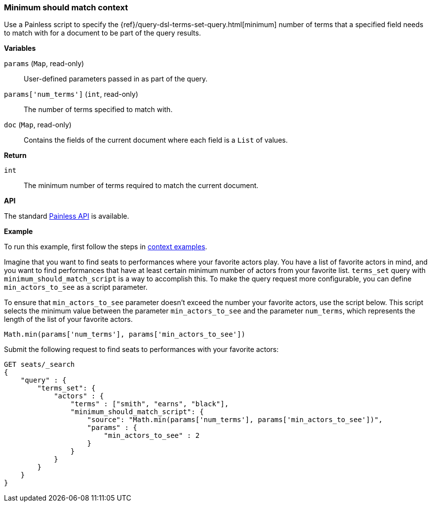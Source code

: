 [[painless-min-should-match-context]]
=== Minimum should match context

Use a Painless script to specify the
{ref}/query-dsl-terms-set-query.html[minimum] number of terms that a
specified field needs to match with for a document to be part of the query
results.

*Variables*

`params` (`Map`, read-only)::
        User-defined parameters passed in as part of the query.

`params['num_terms']` (`int`, read-only)::
        The number of terms specified to match with.

`doc` (`Map`, read-only)::
        Contains the fields of the current document where each field is a
        `List` of values.

*Return*

`int`::
        The minimum number of terms required to match the current document.

*API*

The standard <<painless-api-reference, Painless API>> is available.

*Example*

To run this example, first follow the steps in
<<painless-context-examples, context examples>>.

Imagine that you want to find seats to performances where your favorite
actors play. You have a list of favorite actors in mind, and you want
to find performances that have at least certain minimum number of actors
from your favorite list. `terms_set` query with
`minimum_should_match_script` is a way to accomplish this. To make
the query request more configurable, you can define
`min_actors_to_see` as a script parameter.

To ensure that `min_actors_to_see` parameter doesn't exceed the number
your favorite actors, use the script below. This script
selects the minimum value between the parameter `min_actors_to_see` and
the parameter `num_terms`, which represents the length of the list of
your favorite actors.

[source,Painless]
----
Math.min(params['num_terms'], params['min_actors_to_see'])
----

Submit the following request to find seats to performances with your favorite actors:

[source,js]
----
GET seats/_search
{
    "query" : {
        "terms_set": {
            "actors" : {
                "terms" : ["smith", "earns", "black"],
                "minimum_should_match_script": {
                    "source": "Math.min(params['num_terms'], params['min_actors_to_see'])",
                    "params" : {
                        "min_actors_to_see" : 2
                    }
                }
            }
        }
    }
}
----
// CONSOLE
// TEST[skip: requires setup from other pages]

